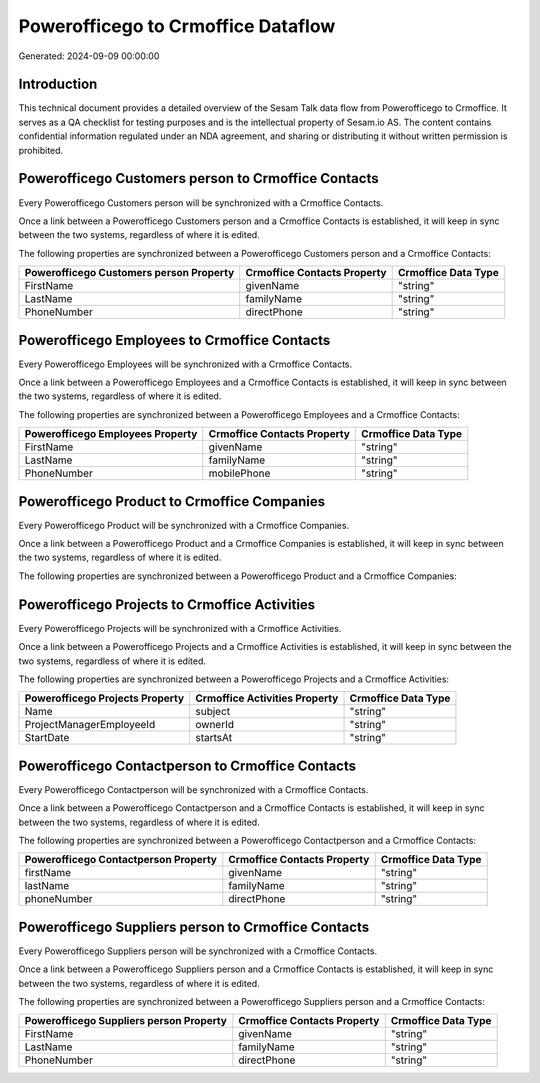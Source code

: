 ===================================
Powerofficego to Crmoffice Dataflow
===================================

Generated: 2024-09-09 00:00:00

Introduction
------------

This technical document provides a detailed overview of the Sesam Talk data flow from Powerofficego to Crmoffice. It serves as a QA checklist for testing purposes and is the intellectual property of Sesam.io AS. The content contains confidential information regulated under an NDA agreement, and sharing or distributing it without written permission is prohibited.

Powerofficego Customers person to Crmoffice Contacts
----------------------------------------------------
Every Powerofficego Customers person will be synchronized with a Crmoffice Contacts.

Once a link between a Powerofficego Customers person and a Crmoffice Contacts is established, it will keep in sync between the two systems, regardless of where it is edited.

The following properties are synchronized between a Powerofficego Customers person and a Crmoffice Contacts:

.. list-table::
   :header-rows: 1

   * - Powerofficego Customers person Property
     - Crmoffice Contacts Property
     - Crmoffice Data Type
   * - FirstName
     - givenName
     - "string"
   * - LastName
     - familyName
     - "string"
   * - PhoneNumber
     - directPhone
     - "string"


Powerofficego Employees to Crmoffice Contacts
---------------------------------------------
Every Powerofficego Employees will be synchronized with a Crmoffice Contacts.

Once a link between a Powerofficego Employees and a Crmoffice Contacts is established, it will keep in sync between the two systems, regardless of where it is edited.

The following properties are synchronized between a Powerofficego Employees and a Crmoffice Contacts:

.. list-table::
   :header-rows: 1

   * - Powerofficego Employees Property
     - Crmoffice Contacts Property
     - Crmoffice Data Type
   * - FirstName
     - givenName
     - "string"
   * - LastName
     - familyName
     - "string"
   * - PhoneNumber
     - mobilePhone
     - "string"


Powerofficego Product to Crmoffice Companies
--------------------------------------------
Every Powerofficego Product will be synchronized with a Crmoffice Companies.

Once a link between a Powerofficego Product and a Crmoffice Companies is established, it will keep in sync between the two systems, regardless of where it is edited.

The following properties are synchronized between a Powerofficego Product and a Crmoffice Companies:

.. list-table::
   :header-rows: 1

   * - Powerofficego Product Property
     - Crmoffice Companies Property
     - Crmoffice Data Type


Powerofficego Projects to Crmoffice Activities
----------------------------------------------
Every Powerofficego Projects will be synchronized with a Crmoffice Activities.

Once a link between a Powerofficego Projects and a Crmoffice Activities is established, it will keep in sync between the two systems, regardless of where it is edited.

The following properties are synchronized between a Powerofficego Projects and a Crmoffice Activities:

.. list-table::
   :header-rows: 1

   * - Powerofficego Projects Property
     - Crmoffice Activities Property
     - Crmoffice Data Type
   * - Name
     - subject
     - "string"
   * - ProjectManagerEmployeeId
     - ownerId
     - "string"
   * - StartDate
     - startsAt
     - "string"


Powerofficego Contactperson to Crmoffice Contacts
-------------------------------------------------
Every Powerofficego Contactperson will be synchronized with a Crmoffice Contacts.

Once a link between a Powerofficego Contactperson and a Crmoffice Contacts is established, it will keep in sync between the two systems, regardless of where it is edited.

The following properties are synchronized between a Powerofficego Contactperson and a Crmoffice Contacts:

.. list-table::
   :header-rows: 1

   * - Powerofficego Contactperson Property
     - Crmoffice Contacts Property
     - Crmoffice Data Type
   * - firstName
     - givenName
     - "string"
   * - lastName
     - familyName
     - "string"
   * - phoneNumber
     - directPhone
     - "string"


Powerofficego Suppliers person to Crmoffice Contacts
----------------------------------------------------
Every Powerofficego Suppliers person will be synchronized with a Crmoffice Contacts.

Once a link between a Powerofficego Suppliers person and a Crmoffice Contacts is established, it will keep in sync between the two systems, regardless of where it is edited.

The following properties are synchronized between a Powerofficego Suppliers person and a Crmoffice Contacts:

.. list-table::
   :header-rows: 1

   * - Powerofficego Suppliers person Property
     - Crmoffice Contacts Property
     - Crmoffice Data Type
   * - FirstName
     - givenName
     - "string"
   * - LastName
     - familyName
     - "string"
   * - PhoneNumber
     - directPhone
     - "string"

